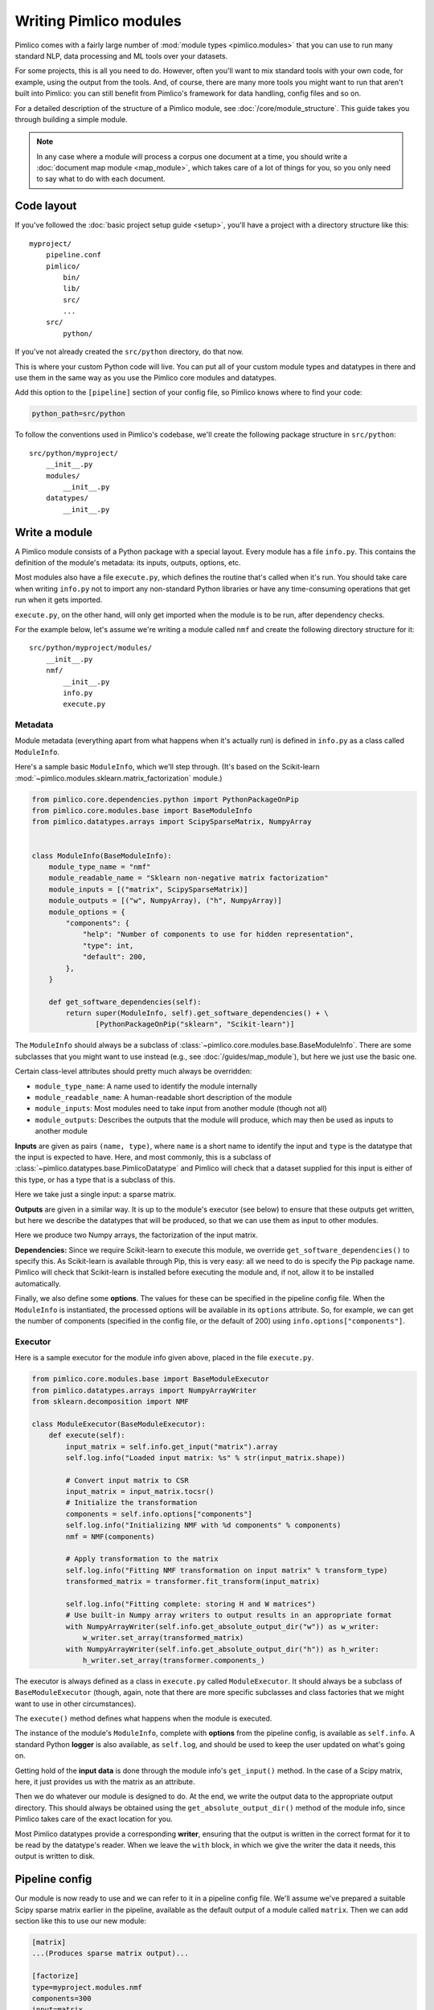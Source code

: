 ===========================
  Writing Pimlico modules
===========================

Pimlico comes with a fairly large number of :mod:`module types <pimlico.modules>`
that you can use to run many standard NLP, data processing
and ML tools over your datasets.

For some projects, this is all you need to do. However, often you'll want to mix standard tools with
your own code, for example, using the output from the tools. And, of course, there are many more tools you might
want to run that aren't built into Pimlico: you can still benefit from Pimlico's framework for
data handling, config files and so on.

For a detailed description of the structure of a Pimlico module, see :doc:`/core/module_structure`. This guide takes
you through building a simple module.

.. note::

   In any case where a module will process a corpus one document at a time, you should write a
   :doc:`document map module <map_module>`, which takes care of a lot of things for you, so you only need
   to say what to do with each document.

Code layout
===========
If you've followed the :doc:`basic project setup guide <setup>`, you'll have a project with a directory structure
like this::

   myproject/
       pipeline.conf
       pimlico/
           bin/
           lib/
           src/
           ...
       src/
           python/

If you've not already created the ``src/python`` directory, do that now.

This is where your custom Python code
will live. You can put all of your custom module types and datatypes in there and use them in the same way
as you use the Pimlico core modules and datatypes.

Add this option to the ``[pipeline]`` section of your config file, so Pimlico knows where to find your code:

.. code-block:: ini

    python_path=src/python

To follow the conventions used in Pimlico's codebase, we'll create the following package structure in ``src/python``::

    src/python/myproject/
        __init__.py
        modules/
            __init__.py
        datatypes/
            __init__.py

Write a module
==============
A Pimlico module consists of a Python package with a special layout. Every module has a file
``info.py``. This contains the definition of the module's metadata: its inputs, outputs, options, etc.

Most modules also have a file ``execute.py``, which defines the routine that's called when it's run. You should take
care when writing ``info.py`` not to import any non-standard Python libraries or have any time-consuming operations
that get run when it gets imported.

``execute.py``, on the other hand, will only get imported when the module is to be run, after dependency checks.

For the example below, let's assume we're writing a module called ``nmf`` and create the following directory structure
for it::

    src/python/myproject/modules/
        __init__.py
        nmf/
            __init__.py
            info.py
            execute.py

Metadata
--------
Module metadata (everything apart from what happens when it's actually run) is defined in ``info.py`` as a class called
``ModuleInfo``.

Here's a sample basic ``ModuleInfo``, which we'll step through.
(It's based on the Scikit-learn :mod:`~pimlico.modules.sklearn.matrix_factorization` module.)

.. code-block:: py

    from pimlico.core.dependencies.python import PythonPackageOnPip
    from pimlico.core.modules.base import BaseModuleInfo
    from pimlico.datatypes.arrays import ScipySparseMatrix, NumpyArray


    class ModuleInfo(BaseModuleInfo):
        module_type_name = "nmf"
        module_readable_name = "Sklearn non-negative matrix factorization"
        module_inputs = [("matrix", ScipySparseMatrix)]
        module_outputs = [("w", NumpyArray), ("h", NumpyArray)]
        module_options = {
            "components": {
                "help": "Number of components to use for hidden representation",
                "type": int,
                "default": 200,
            },
        }

        def get_software_dependencies(self):
            return super(ModuleInfo, self).get_software_dependencies() + \
                   [PythonPackageOnPip("sklearn", "Scikit-learn")]

The ``ModuleInfo`` should always be a subclass of :class:`~pimlico.core.modules.base.BaseModuleInfo`. There are
some subclasses that you might want to use instead (e.g., see :doc:`/guides/map_module`), but here we just use the
basic one.

Certain class-level attributes should pretty much always be overridden:

- ``module_type_name``: A name used to identify the module internally
- ``module_readable_name``: A human-readable short description of the module
- ``module_inputs``: Most modules need to take input from another module (though not all)
- ``module_outputs``: Describes the outputs that the module will produce, which may then be used as inputs to another module

**Inputs** are given as pairs ``(name, type)``, where ``name`` is a short name to
identify the input and ``type`` is the datatype
that the input is expected to have. Here, and most commonly, this is a subclass of
:class:`~pimlico.datatypes.base.PimlicoDatatype` and Pimlico will check that a dataset supplied for this input is
either of this type, or has a type that is a subclass of this.

Here we take just a single input: a sparse matrix.

**Outputs** are given in a similar way. It is up to the module's executor (see below) to ensure that these outputs
get written, but here we describe the datatypes that will be produced, so that we can use them as input to other
modules.

Here we produce two Numpy arrays, the factorization of the input matrix.

**Dependencies:**
Since we require Scikit-learn to execute this module, we override ``get_software_dependencies()`` to specify this. As
Scikit-learn is available through Pip, this is very easy: all we need to do is specify the Pip package name. Pimlico
will check that Scikit-learn is installed before executing the module and, if not, allow it to be installed
automatically.

Finally, we also define some **options**. The values for these can be specified in the pipeline config file. When the
``ModuleInfo`` is instantiated, the processed options will be available in its ``options`` attribute. So, for example,
we can get the number of components (specified in the config file, or the default of 200) using
``info.options["components"]``.

Executor
--------
Here is a sample executor for the module info given above, placed in the file ``execute.py``.

.. code-block:: py

    from pimlico.core.modules.base import BaseModuleExecutor
    from pimlico.datatypes.arrays import NumpyArrayWriter
    from sklearn.decomposition import NMF

    class ModuleExecutor(BaseModuleExecutor):
        def execute(self):
            input_matrix = self.info.get_input("matrix").array
            self.log.info("Loaded input matrix: %s" % str(input_matrix.shape))

            # Convert input matrix to CSR
            input_matrix = input_matrix.tocsr()
            # Initialize the transformation
            components = self.info.options["components"]
            self.log.info("Initializing NMF with %d components" % components)
            nmf = NMF(components)

            # Apply transformation to the matrix
            self.log.info("Fitting NMF transformation on input matrix" % transform_type)
            transformed_matrix = transformer.fit_transform(input_matrix)

            self.log.info("Fitting complete: storing H and W matrices")
            # Use built-in Numpy array writers to output results in an appropriate format
            with NumpyArrayWriter(self.info.get_absolute_output_dir("w")) as w_writer:
                w_writer.set_array(transformed_matrix)
            with NumpyArrayWriter(self.info.get_absolute_output_dir("h")) as h_writer:
                h_writer.set_array(transformer.components_)

The executor is always defined as a class in ``execute.py`` called ``ModuleExecutor``. It should always be a subclass
of ``BaseModuleExecutor`` (though, again, note that there are more specific subclasses and class factories that we
might want to use in other circumstances).

The ``execute()`` method defines what happens when the module is executed.

The instance of the module's ``ModuleInfo``, complete with **options** from the pipeline config, is available as
``self.info``. A standard Python **logger** is also available, as ``self.log``, and should be used to keep the user updated
on what's going on.

Getting hold of the **input data** is done through the module info's ``get_input()`` method. In the case of a Scipy matrix,
here, it just provides us with the matrix as an attribute.

Then we do whatever our module is designed to do. At the end, we write the output data to the appropriate output
directory. This should always be obtained using the ``get_absolute_output_dir()`` method of the module info, since
Pimlico takes care of the exact location for you.

Most Pimlico datatypes provide a corresponding **writer**, ensuring that the output is written in the correct format
for it to be read by the datatype's reader. When we leave the ``with`` block, in which we give the writer the
data it needs, this output is written to disk.

Pipeline config
===============
Our module is now ready to use and we can refer to it in a pipeline config file. We'll assume we've prepared a suitable
Scipy sparse matrix earlier in the pipeline, available as the default output of a module called ``matrix``. Then we
can add section like this to use our new module:

.. code-block:: ini

    [matrix]
    ...(Produces sparse matrix output)...

    [factorize]
    type=myproject.modules.nmf
    components=300
    input=matrix

Note that, since there's only one input, we don't need to give its name. If we had defined multiple inputs, we'd
need to specify this one as ``input_matrix=matrix``.

You can now run the module as part of your pipeline in the usual ways.

Skeleton new module
===================
To make developing a new module a little quicker, here's a skeleton module info and executor.

.. code-block:: py

    from pimlico.core.modules.base import BaseModuleInfo

    class ModuleInfo(BaseModuleInfo):
        module_type_name = "NAME"
        module_readable_name = "READABLE NAME"
        module_inputs = [("NAME", REQUIRED_TYPE)]
        module_outputs = [("NAME", PRODUCED_TYPE)]
        # Delete module_options if you don't need any
        module_options = {
            "OPTION_NAME": {
                "help": "DESCRIPTION",
                "type": TYPE,
                "default": VALUE,
            },
        }

        def get_software_dependencies(self):
            return super(ModuleInfo, self).get_software_dependencies() + [
                # Add your own dependencies to this list
                # Remove this method if you don't need to add any
            ]


.. code-block:: py

    from pimlico.core.modules.base import BaseModuleExecutor

    class ModuleExecutor(BaseModuleExecutor):
        def execute(self):
            input_data = self.info.get_input("NAME")
            self.log.info("MESSAGES")

            # DO STUFF

            with SOME_WRITER(self.info.get_absolute_output_dir("NAME")) as writer:
                # Do what the writer requires
